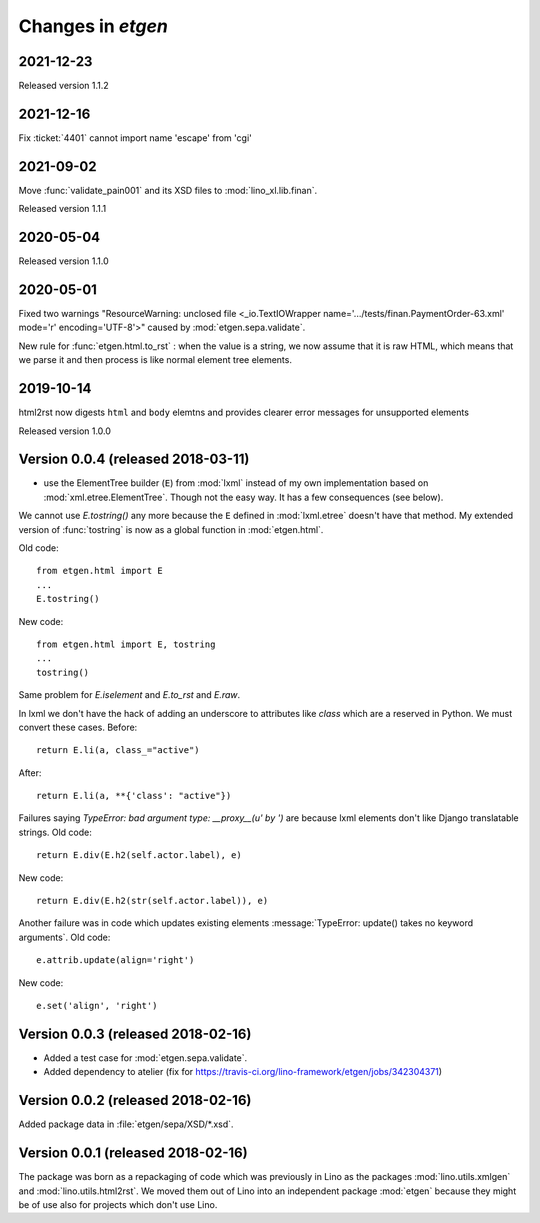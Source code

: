 .. _etgen.changes:

=======================
Changes in `etgen`
=======================

2021-12-23
==========

Released version 1.1.2

2021-12-16
==========

Fix :ticket:`4401` cannot import name 'escape' from 'cgi'

2021-09-02
==========

Move :func:`validate_pain001` and its XSD files to :mod:`lino_xl.lib.finan`.

Released version 1.1.1

2020-05-04
==========

Released version 1.1.0

2020-05-01
==========

Fixed two warnings "ResourceWarning: unclosed file <_io.TextIOWrapper
name='.../tests/finan.PaymentOrder-63.xml' mode='r' encoding='UTF-8'>"
caused by :mod:`etgen.sepa.validate`.

New rule for :func:`etgen.html.to_rst` : when the value is a string, we now
assume that it is raw HTML, which means that we parse it and then process is
like normal element tree elements.


2019-10-14
==========

html2rst now digests ``html`` and ``body`` elemtns and provides clearer
error messages for unsupported elements

Released version 1.0.0

Version 0.0.4 (released 2018-03-11)
====================================

- use the ElementTree builder (``E``) from :mod:`lxml` instead of my
  own implementation based on :mod:`xml.etree.ElementTree`. Though not
  the easy way. It has a few consequences (see below).

We cannot use `E.tostring()` any more because the ``E`` defined in
:mod:`lxml.etree` doesn't have that method.  My extended version of
:func:`tostring` is now as a global function in :mod:`etgen.html`.

Old code::

     from etgen.html import E
     ...
     E.tostring()

New code::

     from etgen.html import E, tostring
     ...
     tostring()

Same problem for `E.iselement` and `E.to_rst` and `E.raw`.

In lxml we don't have the hack of adding an underscore to attributes
like `class` which are a reserved in Python. We must convert these
cases.  Before::

  return E.li(a, class_="active")

After::

  return E.li(a, **{'class': "active"})

Failures saying `TypeError: bad argument type: __proxy__(u' by ')` are
because lxml elements don't like Django translatable strings.  Old
code::

    return E.div(E.h2(self.actor.label), e)

New code::

    return E.div(E.h2(str(self.actor.label)), e)

Another failure was in code which updates existing elements
:message:`TypeError: update() takes no keyword arguments`. Old code::

    e.attrib.update(align='right')

New code::

    e.set('align', 'right')




Version 0.0.3 (released 2018-02-16)
====================================

- Added a test case for :mod:`etgen.sepa.validate`.

- Added dependency to atelier (fix for
  https://travis-ci.org/lino-framework/etgen/jobs/342304371)

Version 0.0.2 (released 2018-02-16)
====================================

Added package data in :file:`etgen/sepa/XSD/*.xsd`.

Version 0.0.1 (released 2018-02-16)
====================================

The package was born as a repackaging of code which was previously in
Lino as the packages :mod:`lino.utils.xmlgen` and
:mod:`lino.utils.html2rst`.  We moved them out of Lino into an
independent package :mod:`etgen` because they might be of use also for
projects which don't use Lino.

